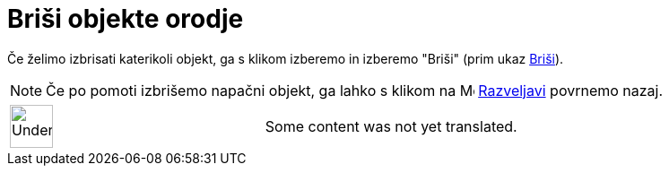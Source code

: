 = Briši objekte orodje
:page-en: tools/Delete
ifdef::env-github[:imagesdir: /sl/modules/ROOT/assets/images]

Če želimo izbrisati katerikoli objekt, ga s klikom izberemo in izberemo "Briši" (prim ukaz
xref:/s_index_php?title=Briši_Ukaz_action=edit_redlink=1.adoc[Briši]).

[NOTE]
====

Če po pomoti izbrišemo napačni objekt, ga lahko s klikom na image:Menu_Undo.png[Menu Undo.png,width=16,height=16]
xref:/s_index_php?title=Edit_Menu_action=edit_redlink=1.adoc[Razveljavi] povrnemo nazaj.

====

[width="100%",cols="50%,50%",]
|===
a|
image:48px-UnderConstruction.png[UnderConstruction.png,width=48,height=48]

|Some content was not yet translated.
|===
